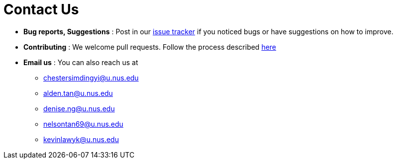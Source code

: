 = Contact Us
:site-section: ContactUs
:stylesDir: stylesheets

* *Bug reports, Suggestions* : Post in our https://github.com/AY1920S2-CS2103T-F09-1/main/issues[issue tracker] if you noticed bugs or have suggestions on how to improve.
* *Contributing* : We welcome pull requests. Follow the process described https://github.com/oss-generic/process[here]
* *Email us* : You can also reach us at +
** chestersimdingyi@u.nus.edu
** alden.tan@u.nus.edu
** denise.ng@u.nus.edu
** nelsontan69@u.nus.edu
** kevinlawyk@u.nus.edu

